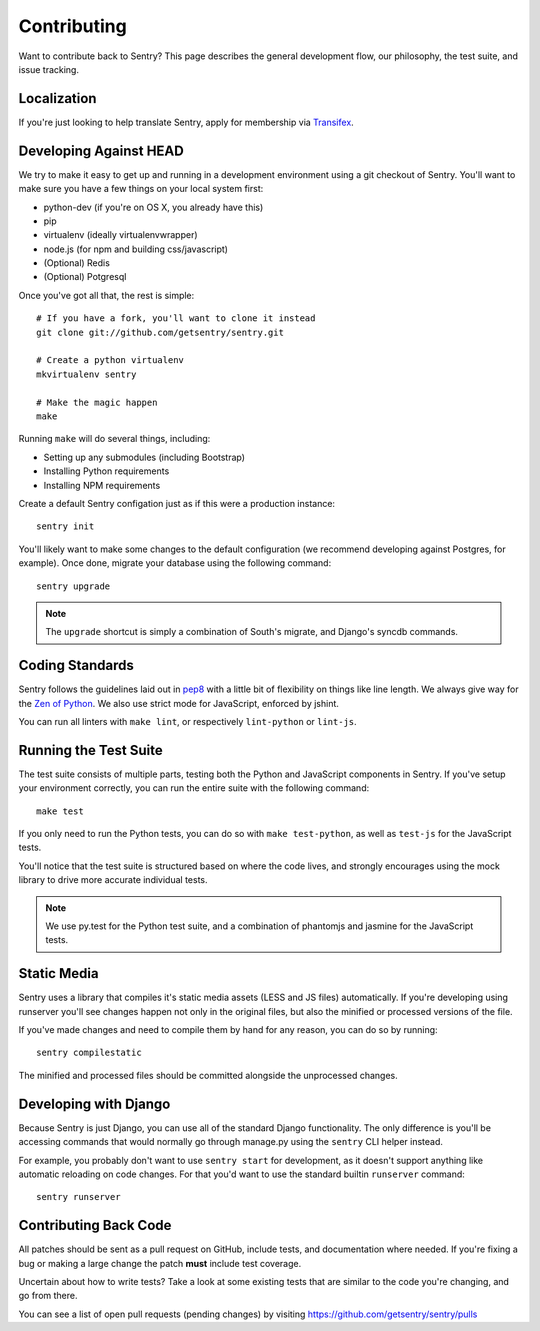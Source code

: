 Contributing
============

Want to contribute back to Sentry? This page describes the general development flow,
our philosophy, the test suite, and issue tracking.


Localization
------------

If you're just looking to help translate Sentry, apply for membership via `Transifex <https://www.transifex.com/projects/p/sentry/>`_.


Developing Against HEAD
-----------------------

We try to make it easy to get up and running in a development environment using a git checkout
of Sentry. You'll want to make sure you have a few things on your local system first:

* python-dev (if you're on OS X, you already have this)
* pip
* virtualenv (ideally virtualenvwrapper)
* node.js (for npm and building css/javascript)
* (Optional) Redis
* (Optional) Potgresql

Once you've got all that, the rest is simple:

::

    # If you have a fork, you'll want to clone it instead
    git clone git://github.com/getsentry/sentry.git

    # Create a python virtualenv
    mkvirtualenv sentry

    # Make the magic happen
    make

Running ``make`` will do several things, including:

* Setting up any submodules (including Bootstrap)
* Installing Python requirements
* Installing NPM requirements

Create a default Sentry configation just as if this were a production instance:

::

    sentry init

You'll likely want to make some changes to the default configuration (we recommend developing against Postgres, for example). Once done, migrate your database using the following command:

::

	sentry upgrade


.. note:: The ``upgrade`` shortcut is simply a combination of South's migrate, and Django's syncdb commands.


Coding Standards
----------------

Sentry follows the guidelines laid out in `pep8 <http://www.python.org/dev/peps/pep-0008/>`_  with a little bit
of flexibility on things like line length. We always give way for the `Zen of Python <http://www.python.org/dev/peps/pep-0020/>`_. We also use strict mode for JavaScript, enforced by jshint.

You can run all linters with ``make lint``, or respectively ``lint-python`` or ``lint-js``.


Running the Test Suite
----------------------

The test suite consists of multiple parts, testing both the Python and JavaScript components in Sentry. If you've setup your environment correctly, you can run the entire suite with the following command:

::

    make test

If you only need to run the Python tests, you can do so with ``make test-python``, as well as ``test-js`` for the JavaScript tests.


You'll notice that the test suite is structured based on where the code lives, and strongly encourages using the mock library to drive more accurate individual tests.

.. note:: We use py.test for the Python test suite, and a combination of phantomjs and jasmine for the JavaScript tests.


Static Media
------------

Sentry uses a library that compiles it's static media assets (LESS and JS files) automatically. If you're developing using
runserver you'll see changes happen not only in the original files, but also the minified or processed versions of the file.

If you've made changes and need to compile them by hand for any reason, you can do so by running:

::

    sentry compilestatic

The minified and processed files should be committed alongside the unprocessed changes.

Developing with Django
----------------------

Because Sentry is just Django, you can use all of the standard Django functionality. The only difference is you'll be accessing commands that would normally go through manage.py using the ``sentry`` CLI helper instead.

For example, you probably don't want to use ``sentry start`` for development, as it doesn't support anything like
automatic reloading on code changes. For that you'd want to use the standard builtin ``runserver`` command:

::

	sentry runserver


Contributing Back Code
----------------------

All patches should be sent as a pull request on GitHub, include tests, and documentation where needed. If you're fixing a bug or making a large change the patch **must** include test coverage.

Uncertain about how to write tests? Take a look at some existing tests that are similar to the code you're changing, and go from there.

You can see a list of open pull requests (pending changes) by visiting https://github.com/getsentry/sentry/pulls
